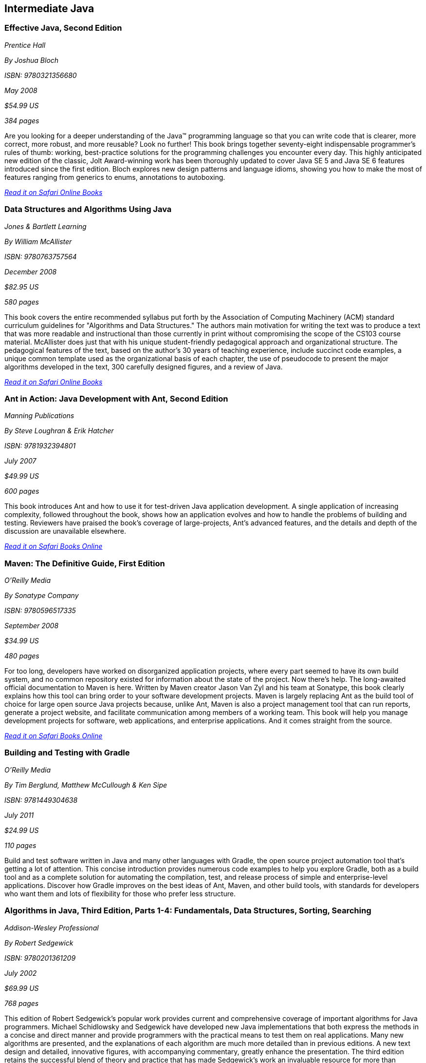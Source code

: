 == Intermediate Java


=== Effective Java, Second Edition

_Prentice Hall_

_By Joshua Bloch_

_ISBN: 9780321356680_

_May 2008_

_$54.99 US_

_384 pages_

Are you looking for a deeper understanding of the Java™ programming language so that you can write code that is clearer, more correct, more robust, and more reusable? Look no further! This book brings together seventy-eight indispensable programmer’s rules of thumb: working, best-practice solutions for the programming challenges you encounter every day. This highly anticipated new edition of the classic, Jolt Award-winning work has been thoroughly updated to cover Java SE 5 and Java SE 6 features introduced since the first edition. Bloch explores new design patterns and language idioms, showing you how to make the most of features ranging from generics to enums, annotations to autoboxing.

_http://my.safaribooksonline.com/book/programming/java/9780321356680?cid=1107-bibilio-java-link[Read it on Safari Online Books]_

=== Data Structures and Algorithms Using Java

_Jones & Bartlett Learning_

_By William McAllister_

_ISBN: 9780763757564_

_December 2008_

_$82.95 US_

_580 pages_

This book covers the entire recommended syllabus put forth by the Association of Computing Machinery (ACM) standard curriculum guidelines for "Algorithms and Data Structures." The authors main motivation for writing the text was to produce a text that was more readable and instructional than those currently in print without compromising the scope of the CS103 course material. McAllister does just that with his unique student-friendly pedagogical approach and organizational structure. The pedagogical features of the text, based on the author's 30 years of teaching experience, include succinct code examples, a unique common template used as the organizational basis of each chapter, the use of pseudocode to present the major algorithms developed in the text, 300 carefully designed figures, and a review of Java.

_http://my.safaribooksonline.com/book/programming/java/9780763757564?cid=1107-bibilio-java-link[Read it on Safari Online Books]_

=== Ant in Action: Java Development with Ant, Second Edition

_Manning Publications_

_By Steve Loughran & Erik Hatcher_

_ISBN: 9781932394801_

_July 2007_

_$49.99 US_

_600 pages_

This book introduces Ant and how to use it for test-driven Java application development. A single application of increasing complexity, followed throughout the book, shows how an application evolves and how to handle the problems of building and testing. Reviewers have praised the book's coverage of large-projects, Ant's advanced features, and the details and depth of the discussion are unavailable elsewhere.

_http://my.safaribooksonline.com/book/programming/java/9781932394801?cid=1107-bibilio-java-link[Read it on Safari Books Online]_

=== Maven: The Definitive Guide, First Edition

_O'Reilly Media_

_By Sonatype Company_

_ISBN: 9780596517335_

_September 2008_

_$34.99 US_

_480 pages_

For too long, developers have worked on disorganized application projects, where every part seemed to have its own build system, and no common repository existed for information about the state of the project. Now there's help. The long-awaited official documentation to Maven is here. Written by Maven creator Jason Van Zyl and his team at Sonatype, this book clearly explains how this tool can bring order to your software development projects. Maven is largely replacing Ant as the build tool of choice for large open source Java projects because, unlike Ant, Maven is also a project management tool that can run reports, generate a project website, and facilitate communication among members of a working team. This book will help you manage development projects for software, web applications, and enterprise applications. And it comes straight from the source.

_http://my.safaribooksonline.com/book/programming/java/9780596517335?cid=1107-bibilio-java-link[Read it on Safari Books Online]_

=== Building and Testing with Gradle

_O'Reilly Media_

_By Tim Berglund, Matthew McCullough & Ken Sipe_

_ISBN: 9781449304638_

_July 2011_

_$24.99 US_

_110 pages_

Build and test software written in Java and many other languages with Gradle, the open source project automation tool that’s getting a lot of attention. This concise introduction provides numerous code examples to help you explore Gradle, both as a build tool and as a complete solution for automating the compilation, test, and release process of simple and enterprise-level applications. Discover how Gradle improves on the best ideas of Ant, Maven, and other build tools, with standards for developers who want them and lots of flexibility for those who prefer less structure.

=== Algorithms in Java, Third Edition, Parts 1-4: Fundamentals, Data Structures, Sorting, Searching

_Addison-Wesley Professional_

_By Robert Sedgewick_

_ISBN: 9780201361209_

_July 2002_

_$69.99 US_

_768 pages_

This edition of Robert Sedgewick's popular work provides current and comprehensive coverage of important algorithms for Java programmers. Michael Schidlowsky and Sedgewick have developed new Java implementations that both express the methods in a concise and direct manner and provide programmers with the practical means to test them on real applications. Many new algorithms are presented, and the explanations of each algorithm are much more detailed than in previous editions. A new text design and detailed, innovative figures, with accompanying commentary, greatly enhance the presentation. The third edition retains the successful blend of theory and practice that has made Sedgewick's work an invaluable resource for more than 400,000 programmers! Whether you are learning the algorithms for the first time or wish to have up-to-date reference material that incorporates new programming styles with classic and new algorithms, you will find a wealth of useful information in this book.

_http://my.safaribooksonline.com/book/programming/java/9780201361209?cid=1107-bibilio-java-link[Read it on Safari Online Books]_

=== Object-oriented Programming Using C++ and Java

_Pearson Education India_

_By Ramesh Vasappanavara, Gautam Vasappanavara & Anand Vasappanavara_

_Pearson Education India_

_ISBN: 9788131754559_

_May 2011_

_500 pages_

This book offers contemporary, comprehensive and in-depth coverage of all the concepts of object-oriented technologies, with an emphasis on problem-solving approaches as applied to C++ and Java Programming paradigms.

_http://my.safaribooksonline.com/book/programming/java/9788131754559?cid=1107-bibilio-java-link[Read it on Safari Online Books]_

=== Java and XML, Third Edition

_O'Reilly Media_

_By Brett McLaughlin & Justin Edelson_ 

_ISBN: 9780596101497_

_December 2006_

_$49.99 US_

_480 pages_

This third edition covers all major Java XML processing libraries, including full coverage of the SAX, DOM, StAX, JDOM, and dom4j APIs as well as the latest version of the Java API for XML Processing (JAXP) and Java Architecture for XML Binding (JAXB). The chapters on web technology have been entirely rewritten to focus on the today's most relevant topics: syndicating content with RSS and creating Web 2.0 applications.  If you are developing with Java and need to use XML, or think that you will be in the future; if you're involved in the new peer-to-peer movement, messaging, or web services; or if you're developing software for electronic commerce, this book will be an indispensable companion.

_http://my.safaribooksonline.com/book/programming/java/9780596101497?cid=1107-bibilio-java-link[Read it on Safari Online Books]_

=== Program Development in Java: Abstraction, Specification, and Object-Oriented Design

_Addison-Wesley Professional_

_By Barbara Liskov & John Guttag_

_ISBN: 9780201657685_

_June 2000_

_$69.99 US_

_464 pages_

Written by a world-renowned expert on programming methodology, and the winner of the 2008 Turing Award, this book shows how to build production-quality programs--programs that are reliable, easy to maintain, and quick to modify. Its emphasis is on modular program construction: how to get the modules right and how to organize a program as a collection of modules. The book presents a methodology effective for either an individual programmer, who may be writing a small program or a single module in a larger one; or a software engineer, who may be part of a team developing a complex program comprised of many modules. Both audiences will acquire a solid foundation for object-oriented program design and component-based software development from this methodology. The Java programming language is used for the book's examples. However, the techniques presented are language independent, and an introduction to key Java concepts is included for programmers who may not be familiar with the language.

_http://my.safaribooksonline.com/book/programming/java/9780201657685?cid=1107-bibilio-java-link[Read it on Safari Online Books]_

=== Java Puzzlers: Traps, Pitfalls, and Corner Cases

_Addison-Wesley Professional_

_By Joshua Bloch & Neal Gafter_

_ISBN: 9780321336781_

_June 2005_

_$44.99 US_

_312 pages_

In this book Bloch and Gafter dive deep into the subtleties of the Java programming language and its core libraries. Illustrated with visually stunning optical illusions, the book features 95 diabolical puzzles that educate and entertain. Anyone with a working knowledge of Java will understand the puzzles, but even the most seasoned veteran will find them challenging. The solutions go well beyond a simple explanation of the program's behavior--they show you how to avoid the underlying traps and pitfalls for good. A handy catalog of traps and pitfalls at the back of the book provides a concise taxonomy for future reference. Solve these puzzles and you'll never again fall prey to the counterintuitive or obscure behaviors that can fool even the most experienced programmers.

_http://my.safaribooksonline.com/book/programming/java/9780321336781?cid=1107-bibilio-java-link[Read it on Safari Online Books]_

=== Thinking Recursively with Java

_John Wiley & Sons_

_By Eric Roberts_

_ISBN: 9780471701460_

_November 2005_

_$44.54 US_

_187 pages_

To provide students with a more effective treatment of this difficult topic, John Wiley and Sons, Inc. published Thinking Recursively by Eric Roberts. Since its publication in 1986, Thinking Recursively has become a classic in a field in which books quickly become obsolete. By focusing on effective problem-solving strategies that enable students to "think recursively," this text has helped many students over the conceptual hurdle that recursion so often represents. To celebrate the 20th anniversary of its initial publication, John Wiley and Sons is publishing Thinking Recursively with Java, making the book even more relevant to today's students.

_http://my.safaribooksonline.com/book/programming/java/9780471701460?cid=1107-bibilio-java-link[Read it on Safari Books Online]_

=== Java 6 New Features: A Tutorial

_Brainy Software_

_By Budi Kurniawan_

_ISBN: 9780975212882_

_October 2006_

_320 pages_

For seasoned Java programmers who want to stay up to date on the latest Java tools, this guide discusses the new features of Java 6. This handbook to the new version includes updated information on Web services, a JavaScript engine that allows access to information in a Java program, JDBC 4.0, JAXB 2.0, XML digital signature APIs, more sophisticated Swing components, and improvements in Java 2D that includes a GIF image writer.

_http://my.safaribooksonline.com/book/programming/java/9780975212882?cid=1107-bibilio-java-link[Read it on Safari Online Books]_
